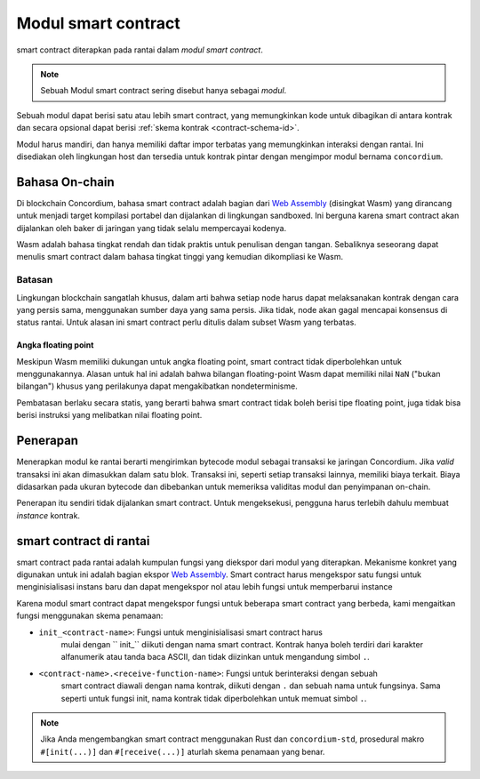 .. _contract-module-id:

======================
Modul smart contract
======================

smart contract diterapkan pada rantai dalam *modul smart contract*.

.. note::

   Sebuah Modul smart contract sering disebut hanya sebagai *modul*.

Sebuah modul dapat berisi satu atau lebih smart contract, yang memungkinkan kode untuk dibagikan
di antara kontrak dan secara opsional dapat berisi :ref:`skema kontrak
<contract-schema-id>`.

.. graphviz::
   :align: center
   :caption: A smart contract module containing two smart contracts.

   digraph G {
       subgraph cluster_0 {
           node [fillcolor=white, shape=note]
           label = "Module";
           "Crowdfunding";
           "Escrow";
       }
   }

Modul harus mandiri, dan hanya memiliki daftar impor terbatas
yang memungkinkan interaksi dengan rantai.
Ini disediakan oleh lingkungan host dan tersedia untuk kontrak
pintar dengan mengimpor modul bernama ``concordium``.

.. seealso::

   Lihat :ref:`host-functions` untuk referensi lengkap.

Bahasa On-chain
=================

Di blockchain Concordium, bahasa smart contract adalah bagian dari `Web
Assembly`_ (disingkat Wasm) yang dirancang untuk menjadi target kompilasi portabel
dan dijalankan di lingkungan sandboxed. Ini berguna karena smart
contract akan dijalankan oleh baker di jaringan yang tidak selalu mempercayai
kodenya.

Wasm adalah bahasa tingkat rendah dan tidak praktis untuk penulisan dengan tangan. Sebaliknya
seseorang dapat menulis smart contract dalam bahasa tingkat tinggi yang kemudian
dikompliasi ke Wasm.

.. _wasm-limitations-id:

Batasan
-----------

.. todo::

   Tambahkan batasan lain, seperti bagian awal ...

Lingkungan blockchain sangatlah khusus, dalam arti bahwa setiap node harus dapat
melaksanakan kontrak dengan cara yang persis sama, menggunakan sumber daya
yang sama persis. Jika tidak, node akan gagal mencapai konsensus
di status rantai. Untuk alasan ini smart contract perlu ditulis dalam subset Wasm
yang terbatas.

Angka floating point
^^^^^^^^^^^^^^^^^^^^^^

Meskipun Wasm memiliki dukungan untuk angka floating point, smart contract
tidak diperbolehkan untuk menggunakannya. Alasan untuk hal ini adalah bahwa bilangan
floating-point Wasm dapat memiliki nilai ``NaN`` ("bukan bilangan") khusus yang
perilakunya dapat mengakibatkan nondeterminisme.

Pembatasan berlaku secara statis, yang berarti bahwa smart contract tidak boleh
berisi tipe floating point, juga tidak bisa berisi instruksi yang melibatkan nilai
floating point.


Penerapan
==========

Menerapkan modul ke rantai berarti mengirimkan bytecode modul sebagai
transaksi ke jaringan Concordium. Jika *valid* transaksi ini akan dimasukkan
dalam satu blok. Transaksi ini, seperti setiap transaksi lainnya, memiliki
biaya terkait. Biaya didasarkan pada ukuran bytecode dan dibebankan
untuk memeriksa validitas modul dan penyimpanan on-chain.

Penerapan itu sendiri tidak dijalankan
smart contract. Untuk mengeksekusi, pengguna harus terlebih dahulu membuat *instance* kontrak.

.. seealso::

   Lihat :ref:`contract-instances-id` untuk informasi lebih lanjut.

.. _smart-contracts-on-chain-id:

.. _smart-contracts-on-the-chain-id:

.. _contract-on-chain-id:

.. _contract-on-the-chain-id:

smart contract di rantai
===========================

smart contract pada rantai adalah kumpulan fungsi yang diekspor dari modul yang
diterapkan. Mekanisme konkret yang digunakan untuk ini adalah bagian ekspor
`Web Assembly`_. Smart contract harus mengekspor satu fungsi untuk menginisialisasi instans baru
dan dapat mengekspor nol atau lebih fungsi untuk memperbarui instance

Karena modul smart contract dapat mengekspor fungsi untuk beberapa smart contract
yang berbeda, kami mengaitkan fungsi menggunakan skema penamaan:

- ``init_<contract-name>``: Fungsi untuk menginisialisasi smart contract harus
   mulai dengan `` init_`` diikuti dengan nama smart contract. Kontrak
   hanya boleh terdiri dari karakter alfanumerik atau tanda baca ASCII, dan tidak
   diizinkan untuk mengandung simbol ``.``.

- ``<contract-name>.<receive-function-name>``: Fungsi untuk berinteraksi dengan sebuah
   smart contract diawali dengan nama kontrak, diikuti dengan ``.`` dan sebuah
   nama untuk fungsinya. Sama seperti untuk fungsi init, nama kontrak tidak diperbolehkan
   untuk memuat simbol ``.``.

.. note::

   Jika Anda mengembangkan smart contract menggunakan Rust dan ``concordium-std``,
   prosedural makro ``#[init(...)]`` dan ``#[receive(...)]`` aturlah
   skema penamaan yang benar.

.. _Web Assembly: https://webassembly.org/
